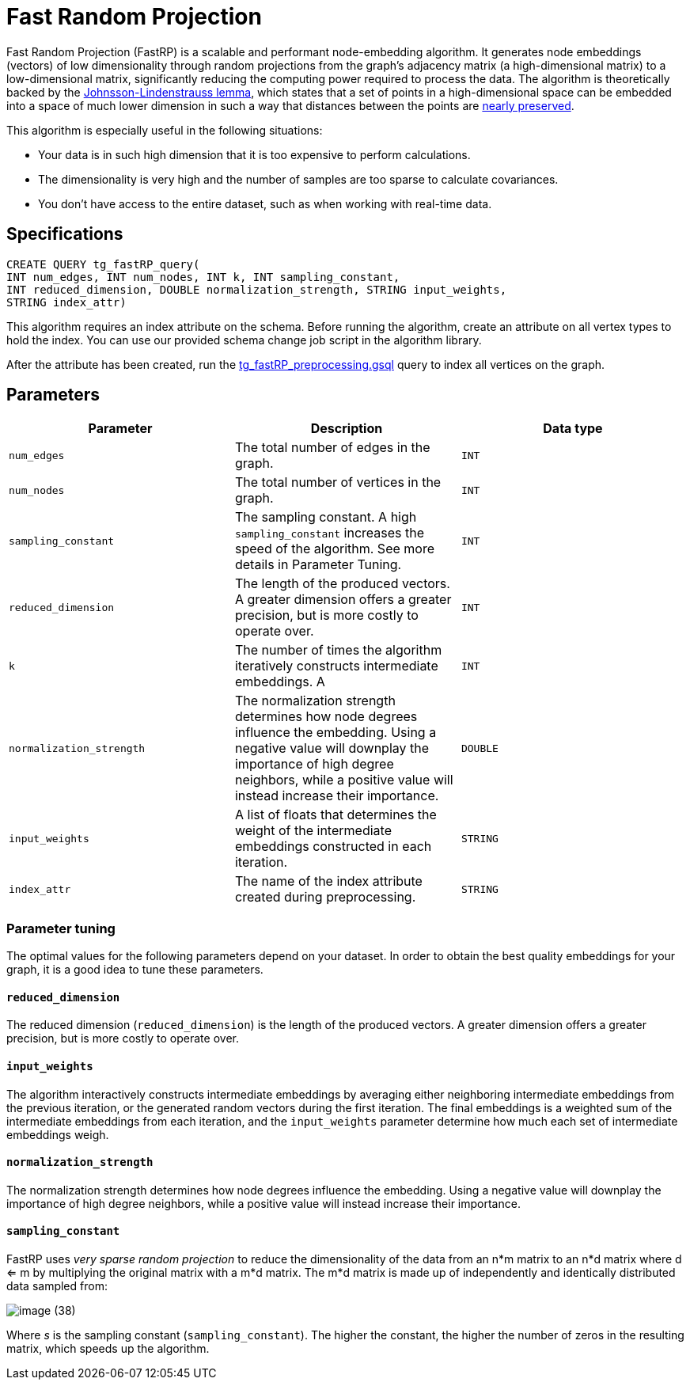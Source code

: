 = Fast Random Projection

Fast Random Projection (FastRP) is a scalable and performant node-embedding algorithm. It generates node embeddings (vectors) of low dimensionality through random projections from the graph's adjacency matrix (a high-dimensional matrix) to a low-dimensional matrix, significantly reducing the computing power required to process the data. The algorithm is theoretically backed by the https://en.wikipedia.org/wiki/Johnson%E2%80%93Lindenstrauss_lemma[Johnsson-Lindenstrauss lemma], which states that a set of points in a high-dimensional space can be embedded into a space of much lower dimension in such a way that distances between the points are https://en.wikipedia.org/wiki/Stretch_factor[nearly preserved].

This algorithm is especially useful in the following situations:

* Your data is in such high dimension that it is too expensive to perform calculations.
* The dimensionality is very high and the number of samples are too sparse to calculate covariances.
* You don't have access to the entire dataset, such as when working with real-time data.

== Specifications

[source,gsql]
----
CREATE QUERY tg_fastRP_query(
INT num_edges, INT num_nodes, INT k, INT sampling_constant,
INT reduced_dimension, DOUBLE normalization_strength, STRING input_weights,
STRING index_attr)
----

This algorithm requires an index attribute on the schema. Before running the algorithm, create an attribute on all vertex types to hold the index. You can use our provided schema change job script in the algorithm library.

After the attribute has been created, run the https://github.com/tigergraph/gsql-graph-algorithms/blob/master/algorithms/GraphML/Embeddings/FastRP/tg_fastRP_preprocessing.gsql[tg_fastRP_preprocessing.gsql] query to index all vertices on the graph.

== Parameters

|===
| Parameter | Description | Data type

| `num_edges`
| The total number of edges in the graph.
| `INT`

| `num_nodes`
| The total number of vertices in the graph.
| `INT`

| `sampling_constant`
| The sampling constant. A high `sampling_constant` increases the speed of the algorithm. See more details in Parameter Tuning.
| `INT`

| `reduced_dimension`
| The length of the produced vectors. A greater dimension offers a greater precision, but is more costly to operate over.
| `INT`

| `k`
| The number of times the algorithm iteratively constructs intermediate embeddings. A
| `INT`

| `normalization_strength`
| The normalization strength determines how node degrees influence the embedding. Using a negative value will downplay the importance of high degree neighbors, while a positive value will instead increase their importance.
| `DOUBLE`

| `input_weights`
| A list of floats that determines the weight of the intermediate embeddings constructed in each iteration.
| `STRING`

| `index_attr`
| The name of the index attribute created during preprocessing.
| `STRING`
|===

=== Parameter tuning

The optimal values for the following parameters depend on your dataset. In order to obtain the best quality embeddings for your graph, it is a good idea to tune these parameters.

==== `reduced_dimension`

The reduced dimension (`reduced_dimension`) is the length of the produced vectors. A greater dimension offers a greater precision, but is more costly to operate over.

==== `input_weights`

The algorithm interactively constructs intermediate embeddings by averaging either neighboring intermediate embeddings from the previous iteration, or the generated random vectors during the first iteration. The final embeddings is a weighted sum of the intermediate embeddings from each iteration, and the `input_weights` parameter determine how much each set of intermediate embeddings weigh.

==== `normalization_strength`

The normalization strength determines how node degrees influence the embedding. Using a negative value will downplay the importance of high degree neighbors, while a positive value will instead increase their importance.

==== `sampling_constant`

FastRP uses _very_ _sparse random projection_ to reduce the dimensionality of the data from an n*m matrix to an n*d matrix where d <= m by multiplying the original matrix with a m*d matrix. The m*d matrix is made up of independently and identically distributed data sampled from:

image::image (38).png[]

Where _s_ is the sampling constant (`sampling_constant`). The higher the constant, the higher the number of zeros in the resulting matrix, which speeds up the algorithm.
